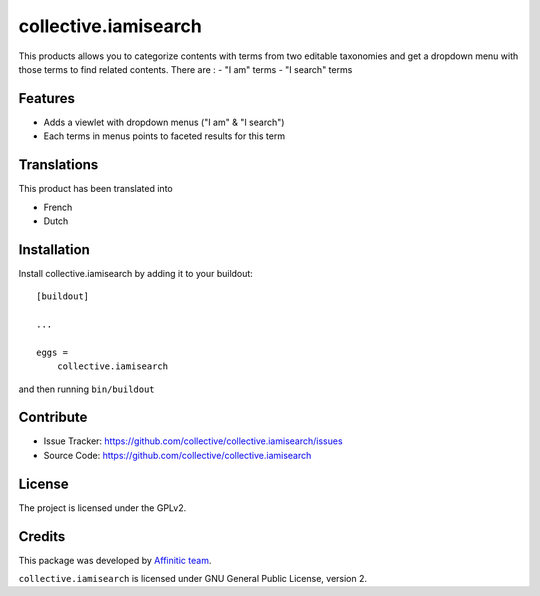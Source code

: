 =====================
collective.iamisearch
=====================

This products allows you to categorize contents with terms from two editable taxonomies and get a dropdown menu with those terms to find related contents.
There are :
- "I am" terms
- "I search" terms


Features
--------

- Adds a viewlet with dropdown menus ("I am" & "I search")
- Each terms in menus points to faceted results for this term


Translations
------------

This product has been translated into

- French
- Dutch


Installation
------------

Install collective.iamisearch by adding it to your buildout::

    [buildout]

    ...

    eggs =
        collective.iamisearch


and then running ``bin/buildout``


Contribute
----------

- Issue Tracker: https://github.com/collective/collective.iamisearch/issues
- Source Code: https://github.com/collective/collective.iamisearch


License
-------

The project is licensed under the GPLv2.


Credits
-------

This package was developed by `Affinitic team <https://github.com/affinitic>`_.

.. image:: http://www.affinitic.be/affinitic_logo.png
   :alt: Affinitic website
   :target: http://www.affinitic.be

``collective.iamisearch`` is licensed under GNU General Public License, version 2.
